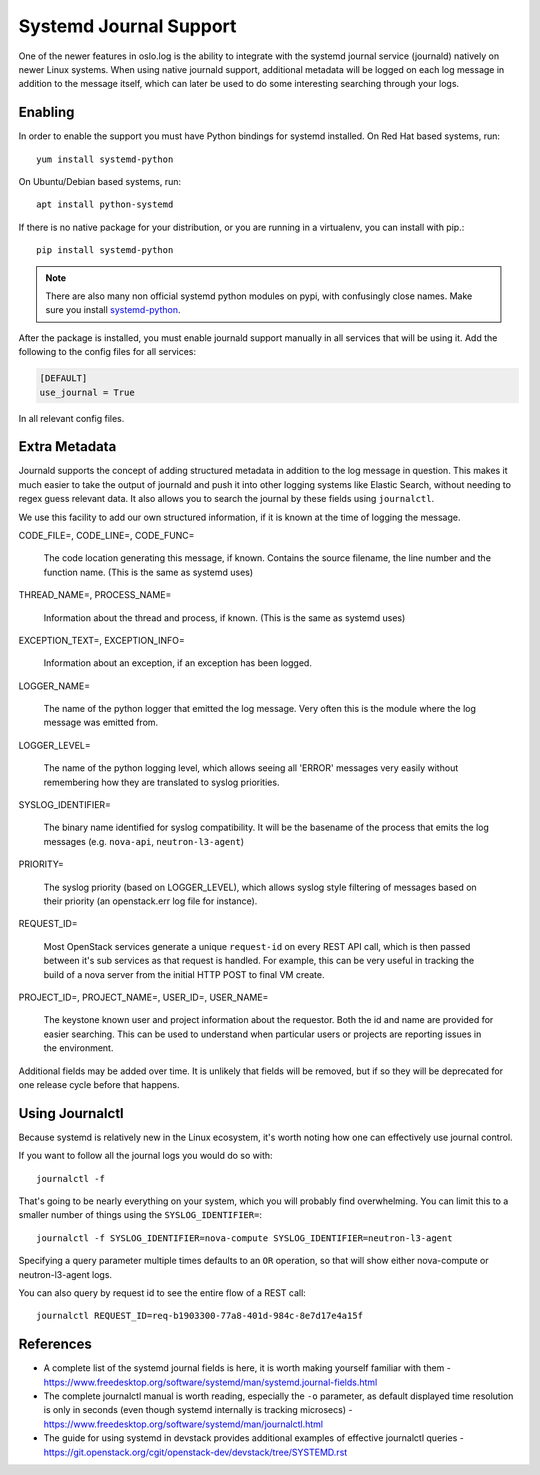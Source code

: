 =========================
 Systemd Journal Support
=========================

One of the newer features in oslo.log is the ability to integrate with
the systemd journal service (journald) natively on newer Linux
systems. When using native journald support, additional metadata will
be logged on each log message in addition to the message itself, which
can later be used to do some interesting searching through your logs.

Enabling
========

In order to enable the support you must have Python bindings for
systemd installed. On Red Hat based systems, run::

  yum install systemd-python

On Ubuntu/Debian based systems, run::

  apt install python-systemd

If there is no native package for your distribution, or you are
running in a virtualenv, you can install with pip.::

  pip install systemd-python

.. note::

   There are also many non official systemd python modules on pypi,
   with confusingly close names. Make sure you install `systemd-python
   <https://pypi.org/project/systemd-python>`_.

After the package is installed, you must enable journald support
manually in all services that will be using it. Add the following to
the config files for all services:

.. code-block:: ini

   [DEFAULT]
   use_journal = True

In all relevant config files.

Extra Metadata
==============

Journald supports the concept of adding structured metadata in
addition to the log message in question. This makes it much easier to
take the output of journald and push it into other logging systems
like Elastic Search, without needing to regex guess relevant data. It
also allows you to search the journal by these fields using
``journalctl``.

We use this facility to add our own structured information, if it is
known at the time of logging the message.

CODE_FILE=, CODE_LINE=, CODE_FUNC=

   The code location generating this message, if known. Contains the
   source filename, the line number and the function name. (This is the
   same as systemd uses)

THREAD_NAME=, PROCESS_NAME=

   Information about the thread and process, if known. (This is the same
   as systemd uses)

EXCEPTION_TEXT=, EXCEPTION_INFO=

   Information about an exception, if an exception has been logged.

LOGGER_NAME=

   The name of the python logger that emitted the log
   message. Very often this is the module where the log message was
   emitted from.

LOGGER_LEVEL=

   The name of the python logging level, which allows seeing all
   'ERROR' messages very easily without remembering how they are
   translated to syslog priorities.

SYSLOG_IDENTIFIER=

   The binary name identified for syslog compatibility. It will be the
   basename of the process that emits the log messages
   (e.g. ``nova-api``, ``neutron-l3-agent``)

PRIORITY=

   The syslog priority (based on LOGGER_LEVEL), which allows syslog
   style filtering of messages based on their priority (an
   openstack.err log file for instance).

REQUEST_ID=

   Most OpenStack services generate a unique ``request-id`` on every
   REST API call, which is then passed between it's sub services as
   that request is handled. For example, this can be very useful in
   tracking the build of a nova server from the initial HTTP POST to
   final VM create.

PROJECT_ID=, PROJECT_NAME=, USER_ID=, USER_NAME=

   The keystone known user and project information about the
   requestor. Both the id and name are provided for easier
   searching. This can be used to understand when particular users or
   projects are reporting issues in the environment.


Additional fields may be added over time. It is unlikely that fields
will be removed, but if so they will be deprecated for one release
cycle before that happens.


Using Journalctl
================

Because systemd is relatively new in the Linux ecosystem, it's worth
noting how one can effectively use journal control.

If you want to follow all the journal logs you would do so with::

  journalctl -f

That's going to be nearly everything on your system, which you will
probably find overwhelming. You can limit this to a smaller number of
things using the ``SYSLOG_IDENTIFIER=``::

  journalctl -f SYSLOG_IDENTIFIER=nova-compute SYSLOG_IDENTIFIER=neutron-l3-agent

Specifying a query parameter multiple times defaults to an ``OR``
operation, so that will show either nova-compute or neutron-l3-agent
logs.

You can also query by request id to see the entire flow of a REST
call::

  journalctl REQUEST_ID=req-b1903300-77a8-401d-984c-8e7d17e4a15f


References
==========

- A complete list of the systemd journal fields is here, it is worth
  making yourself familiar with them -
  https://www.freedesktop.org/software/systemd/man/systemd.journal-fields.html

- The complete journalctl manual is worth reading, especially the
  ``-o`` parameter, as default displayed time resolution is only in
  seconds (even though systemd internally is tracking microsecs) -
  https://www.freedesktop.org/software/systemd/man/journalctl.html

- The guide for using systemd in devstack provides additional examples
  of effective journalctl queries -
  https://git.openstack.org/cgit/openstack-dev/devstack/tree/SYSTEMD.rst
